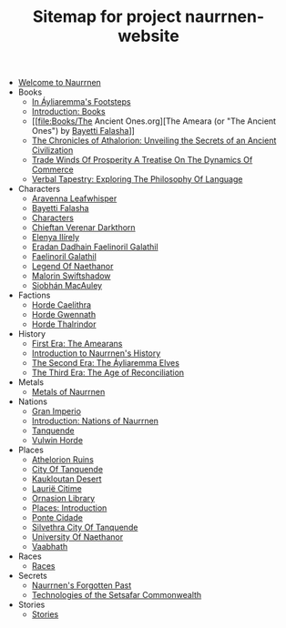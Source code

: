 #+TITLE: Sitemap for project naurrnen-website

- [[file:index.org][Welcome to Naurrnen]]
- Books
  - [[file:Books/In Áyliaremmas Footsteps.org][In Áyliaremma's Footsteps]]
  - [[file:Books/index.org][Introduction: Books]]
  - [[file:Books/The Ancient Ones.org][The Ameara (or "The Ancient Ones") by [[file:../Characters/Bayetti Falasha.org][Bayetti Falasha]]]]
  - [[file:Books/The Chronicles of Athalorion.org][The Chronicles of Athalorion: Unveiling the Secrets of an Ancient Civilization]]
  - [[file:Books/Trade Winds of Prosperity: A Treatise on the Dynamics of Commerce.org][Trade Winds Of Prosperity A Treatise On The Dynamics Of Commerce]]
  - [[file:Books/Verbal Tapestry: Exploring the Philosophy of Language.org][Verbal Tapestry: Exploring The Philosophy Of Language]]
- Characters
  - [[file:Characters/Aravenna Leafwhisper.org][Aravenna Leafwhisper]]
  - [[file:Characters/Bayetti Falasha.org][Bayetti Falasha]]
  - [[file:Characters/index.org][Characters]]
  - [[file:Characters/Chieftan Verenar Darkthorn.org][Chieftan Verenar Darkthorn]]
  - [[file:Characters/Elenya Ilírelya.org][Elenya Ilírely]]
  - [[file:Characters/Eradan Dadhain.org][Eradan Dadhain Faelinoril Galathil]]
  - [[file:Characters/Faelinoril Galathil.org][Faelinoril Galathil]]
  - [[file:Characters/legend-of-naethanor.org][Legend Of Naethanor]]
  - [[file:Characters/Malorin Swiftshadow.org][Malorin Swiftshadow]]
  - [[file:Characters/Siobhán MacAuley.org][Siobhán MacAuley]]
- Factions
  - [[file:Factions/Horde Caelithra.org][Horde Caelithra]]
  - [[file:Factions/Horde Gwennath.org][Horde Gwennath]]
  - [[file:Factions/Horde Thalrindor.org][Horde Thalrindor]]
- History
  - [[file:History/First Era.org][First Era: The Amearans]]
  - [[file:History/index.org][Introduction to Naurrnen's History]]
  - [[file:History/Second Era.org][The Second Era: The Áyliaremma Elves]]
  - [[file:History/Third Era.org][The Third Era: The Age of Reconciliation]]
- Metals
  - [[file:Metals/index.org][Metals of Naurrnen]]
- Nations
  - [[file:Nations/Gran Imperio.org][Gran Imperio]]
  - [[file:Nations/index.org][Introduction: Nations of Naurrnen]]
  - [[file:Nations/Tanquende.org][Tanquende]]
  - [[file:Nations/Vulwin Horde.org][Vulwin Horde]]
- Places
  - [[file:Places/Athelorion ruins.org][Athelorion Ruins]]
  - [[file:Places/City of Tanquende.org][City Of Tanquende]]
  - [[file:Places/Kaukloutan Desert.org][Kaukloutan Desert]]
  - [[file:Places/laurie-citime.org][Laurië Citime]]
  - [[file:Places/Ornasion library.org][Ornasion Library]]
  - [[file:Places/index.org][Places: Introduction]]
  - [[file:Places/ponte-cidade.org][Ponte Cidade]]
  - [[file:Places/Silvethra.org][Silvethra City Of Tanquende]]
  - [[file:Places/university-of-naethanor.org][University Of Naethanor]]
  - [[file:Places/Vaabhath.org][Vaabhath]]
- Races
  - [[file:Races/index.org][Races]]
- Secrets
  - [[file:Secrets/index.org][Naurrnen's Forgotten Past]]
  - [[file:Secrets/Technologies.org][Technologies of the Setsafar Commonwealth]]
- Stories
  - [[file:Stories/index.org][Stories]]